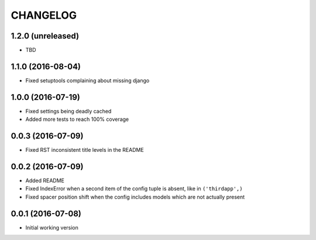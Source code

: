 =========
CHANGELOG
=========

1.2.0 (unreleased)
------------------

* TBD


1.1.0 (2016-08-04)
------------------

* Fixed setuptools complaining about missing django


1.0.0 (2016-07-19)
------------------

* Fixed settings being deadly cached
* Added more tests to reach 100% coverage


0.0.3 (2016-07-09)
------------------

* Fixed RST inconsistent title levels in the README


0.0.2 (2016-07-09)
------------------

* Added README
* Fixed IndexError when a second item of the config tuple is absent, like in ``('thirdapp',)``
* Fixed spacer position shift when the config includes models which are not actually present


0.0.1 (2016-07-08)
------------------

* Initial working version
